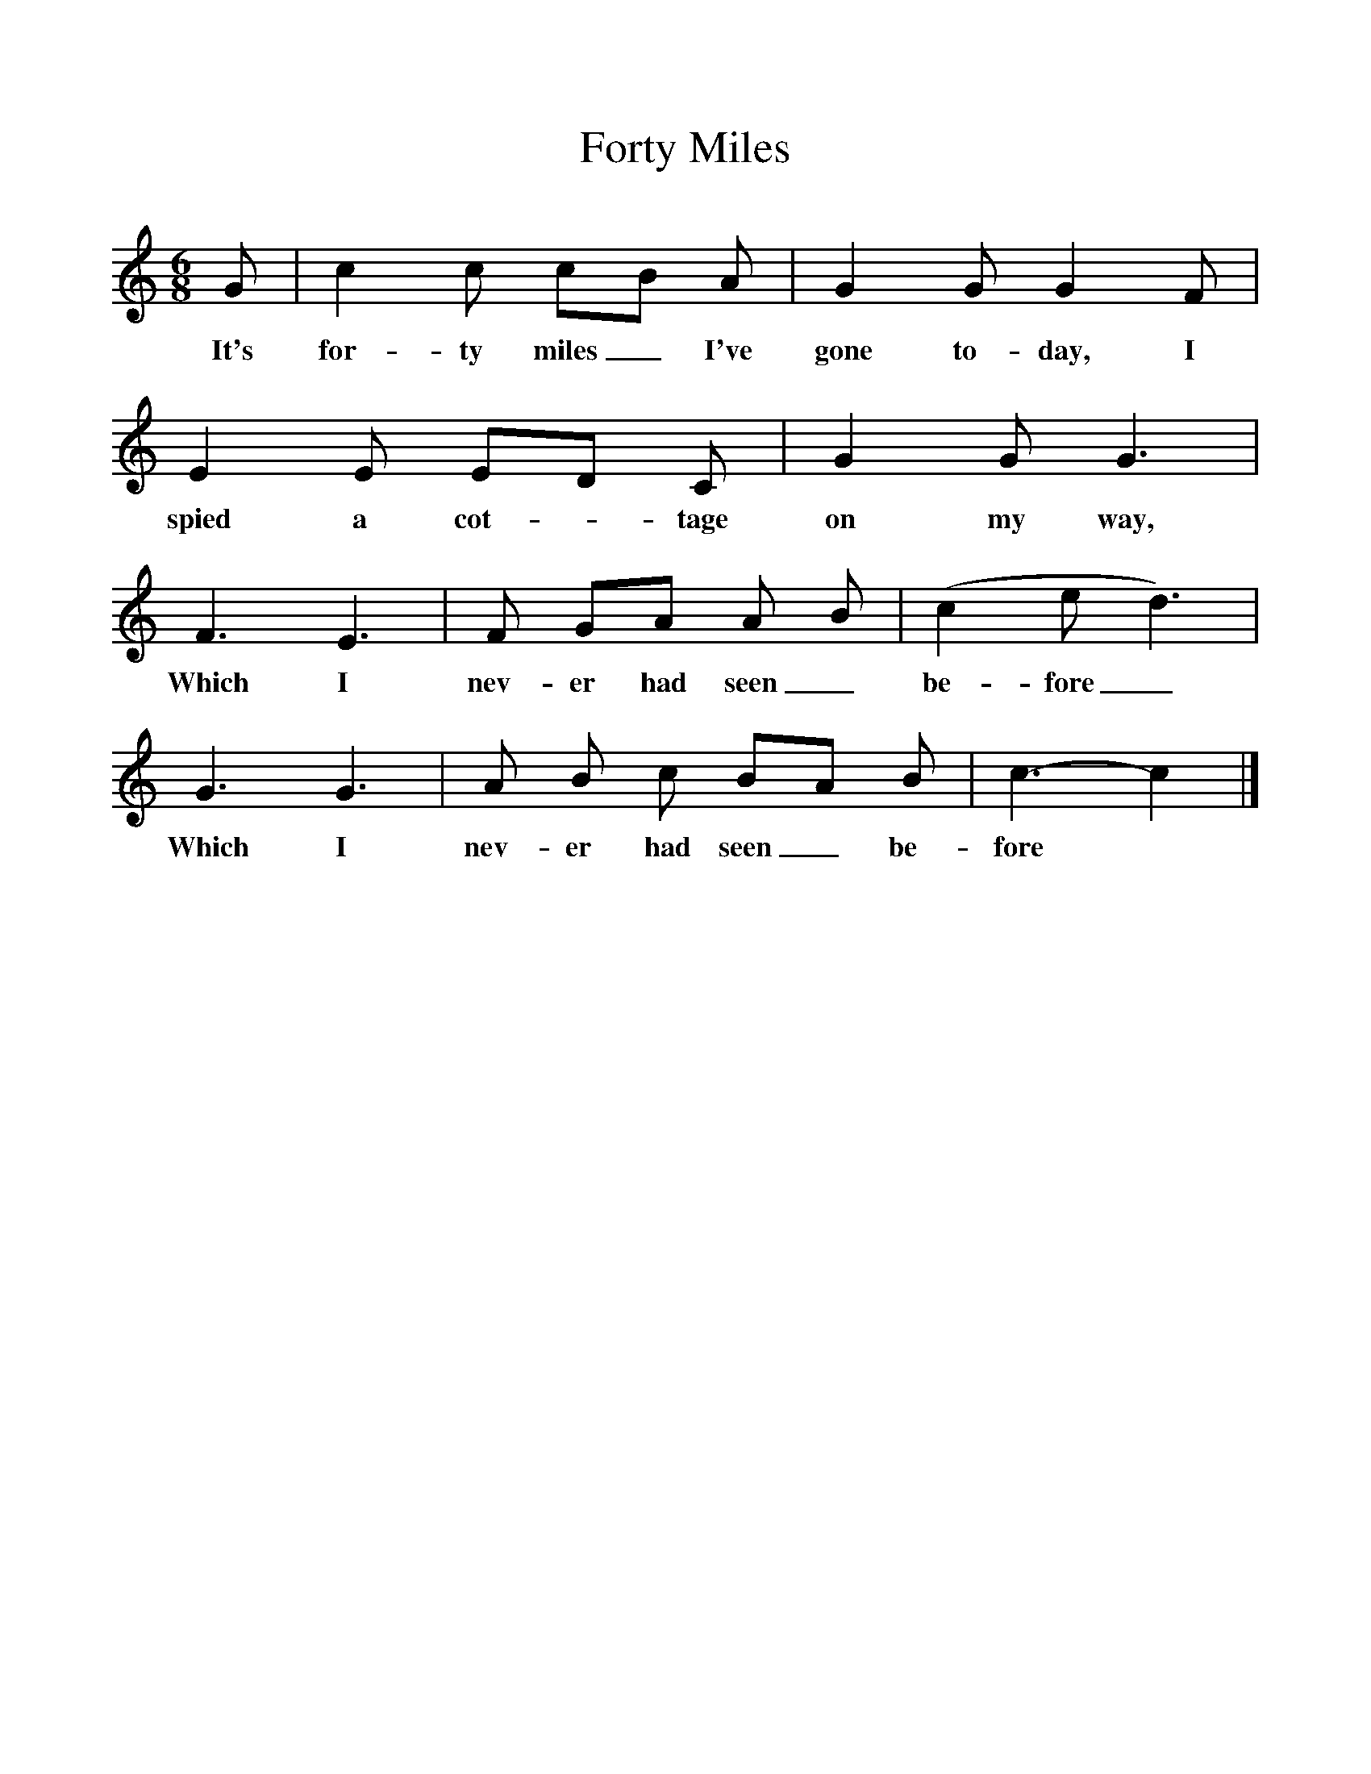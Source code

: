 %%scale 1
X:1     %Music
B:Kidson F, 1891,Traditional Tunes, Oxford, Taphouse and Son
Z:Frank Kidson
S:Mr Holgate, Leeds
F:http://www.folkinfo.org/songs
T:Forty Miles
M:6/8     %Meter
L:1/8     %
K:C
G |c2 c cB A |G2 G G2 F |E2 E ED C | G2 G G3 |
w:It's for-ty miles_ I've gone to-day, I spied a cot-* tage on my way,
F3 E3 |F GA  A B |(c2ed3) | G3 G3 |A B c BA B |c3-c2  |]
w: Which I nev-er had seen_ be-fore_ Which I nev-er had seen_ be-fore*